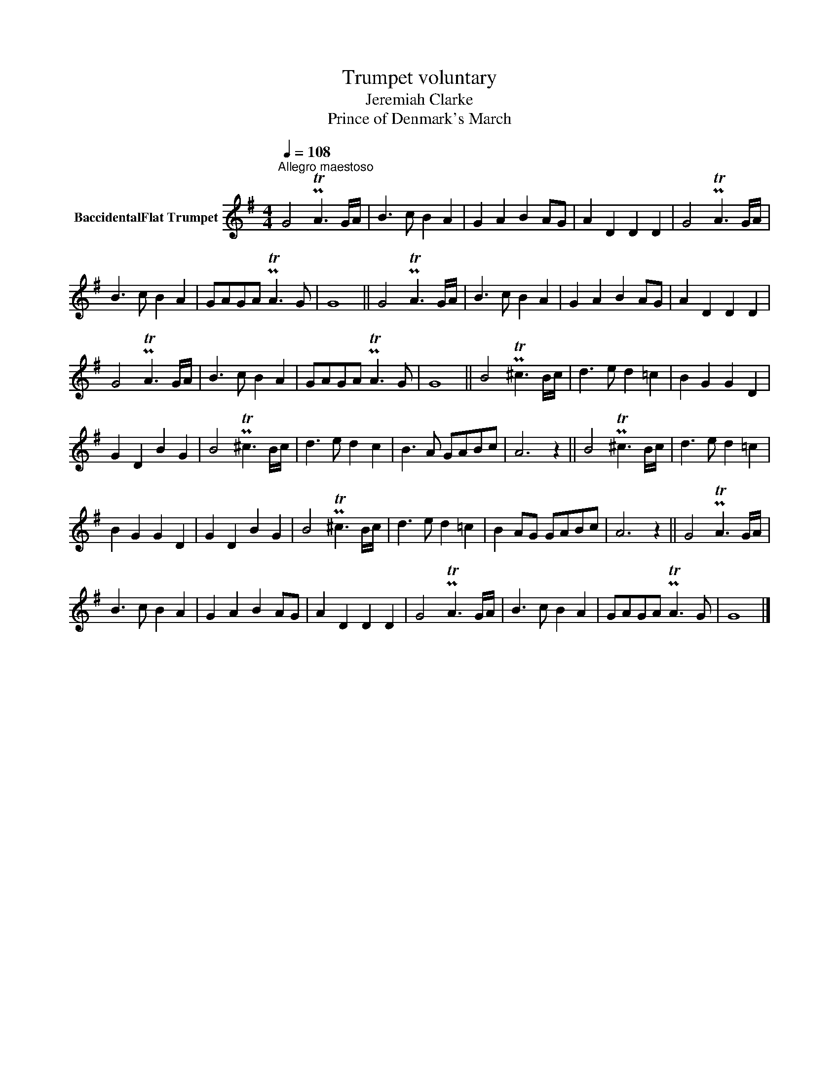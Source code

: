 X:1
T:Trumpet voluntary
T:Jeremiah Clarke
T:Prince of Denmark's March
L:1/8
Q:1/4=108
M:4/4
K:none
V:1 treble transpose=-2 nm="BaccidentalFlat Trumpet"
V:1
[K:G]"^Allegro maestoso" G4 PTA3 G/A/ | B3 c B2 A2 | G2 A2 B2 AG | A2 D2 D2 D2 | G4 PTA3 G/A/ | %5
 B3 c B2 A2 | GAGA PTA3 G | G8 || G4 PTA3 G/A/ | B3 c B2 A2 | G2 A2 B2 AG | A2 D2 D2 D2 | %12
 G4 PTA3 G/A/ | B3 c B2 A2 | GAGA PTA3 G | G8 || B4 PT^c3 B/c/ | d3 e d2 =c2 | B2 G2 G2 D2 | %19
 G2 D2 B2 G2 | B4 PT^c3 B/c/ | d3 e d2 c2 | B3 A GABc | A6 z2 || B4 PT^c3 B/c/ | d3 e d2 =c2 | %26
 B2 G2 G2 D2 | G2 D2 B2 G2 | B4 PT^c3 B/c/ | d3 e d2 =c2 | B2 AG GABc | A6 z2 || G4 PTA3 G/A/ | %33
 B3 c B2 A2 | G2 A2 B2 AG | A2 D2 D2 D2 | G4 PTA3 G/A/ | B3 c B2 A2 | GAGA PTA3 G | G8 |] %40

